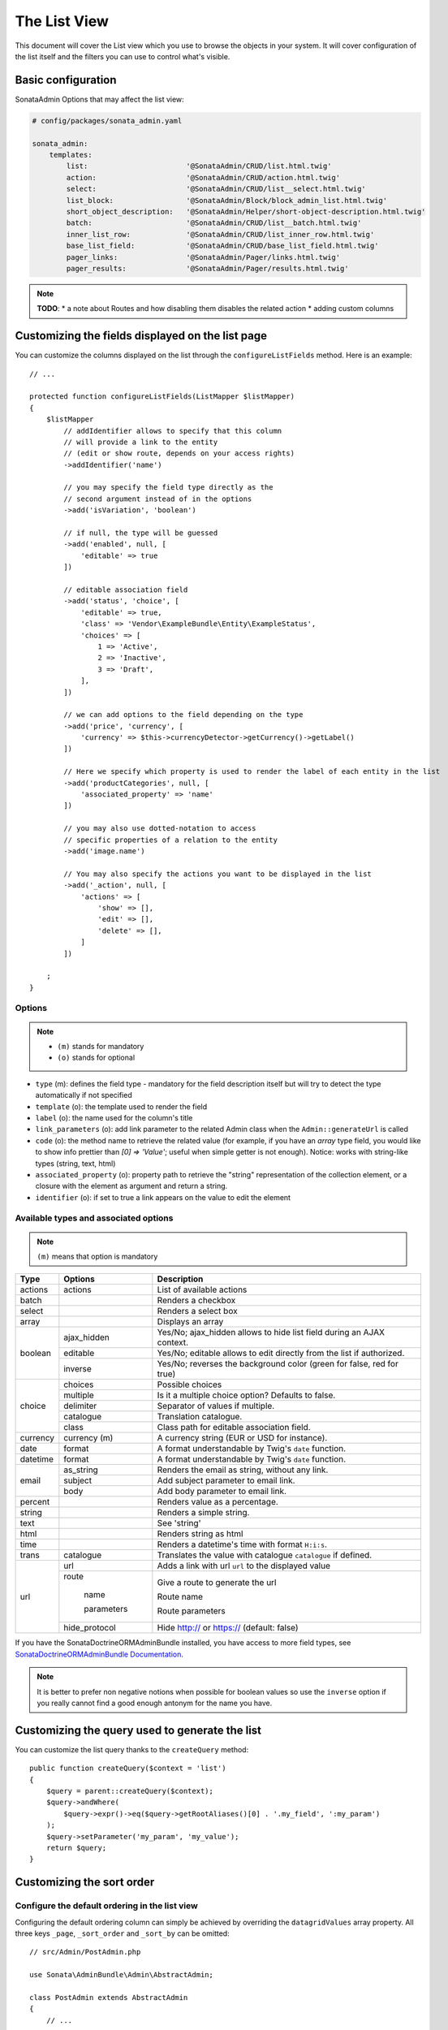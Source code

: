 The List View
=============

This document will cover the List view which you use to browse the objects in your
system. It will cover configuration of the list itself and the filters you can use
to control what's visible.

Basic configuration
-------------------

SonataAdmin Options that may affect the list view:

.. code-block:: yaml

    # config/packages/sonata_admin.yaml

    sonata_admin:
        templates:
            list:                       '@SonataAdmin/CRUD/list.html.twig'
            action:                     '@SonataAdmin/CRUD/action.html.twig'
            select:                     '@SonataAdmin/CRUD/list__select.html.twig'
            list_block:                 '@SonataAdmin/Block/block_admin_list.html.twig'
            short_object_description:   '@SonataAdmin/Helper/short-object-description.html.twig'
            batch:                      '@SonataAdmin/CRUD/list__batch.html.twig'
            inner_list_row:             '@SonataAdmin/CRUD/list_inner_row.html.twig'
            base_list_field:            '@SonataAdmin/CRUD/base_list_field.html.twig'
            pager_links:                '@SonataAdmin/Pager/links.html.twig'
            pager_results:              '@SonataAdmin/Pager/results.html.twig'

.. note::

    **TODO**:
    * a note about Routes and how disabling them disables the related action
    * adding custom columns

Customizing the fields displayed on the list page
-------------------------------------------------

You can customize the columns displayed on the list through the ``configureListFields`` method.
Here is an example::

    // ...

    protected function configureListFields(ListMapper $listMapper)
    {
        $listMapper
            // addIdentifier allows to specify that this column
            // will provide a link to the entity
            // (edit or show route, depends on your access rights)
            ->addIdentifier('name')

            // you may specify the field type directly as the
            // second argument instead of in the options
            ->add('isVariation', 'boolean')

            // if null, the type will be guessed
            ->add('enabled', null, [
                'editable' => true
            ])

            // editable association field
            ->add('status', 'choice', [
                'editable' => true,
                'class' => 'Vendor\ExampleBundle\Entity\ExampleStatus',
                'choices' => [
                    1 => 'Active',
                    2 => 'Inactive',
                    3 => 'Draft',
                ],
            ])

            // we can add options to the field depending on the type
            ->add('price', 'currency', [
                'currency' => $this->currencyDetector->getCurrency()->getLabel()
            ])

            // Here we specify which property is used to render the label of each entity in the list
            ->add('productCategories', null, [
                'associated_property' => 'name'
            ])

            // you may also use dotted-notation to access
            // specific properties of a relation to the entity
            ->add('image.name')

            // You may also specify the actions you want to be displayed in the list
            ->add('_action', null, [
                'actions' => [
                    'show' => [],
                    'edit' => [],
                    'delete' => [],
                ]
            ])

        ;
    }

Options
^^^^^^^

.. note::

    * ``(m)`` stands for mandatory
    * ``(o)`` stands for optional

- ``type`` (m): defines the field type - mandatory for the field description
  itself but will try to detect the type automatically if not specified
- ``template`` (o): the template used to render the field
- ``label`` (o): the name used for the column's title
- ``link_parameters`` (o): add link parameter to the related Admin class
  when the ``Admin::generateUrl`` is called
- ``code`` (o): the method name to retrieve the related value (for example,
  if you have an `array` type field, you would like to show info prettier
  than `[0] => 'Value'`; useful when simple getter is not enough).
  Notice: works with string-like types (string, text, html)
- ``associated_property`` (o): property path to retrieve the "string"
  representation of the collection element, or a closure with the element
  as argument and return a string.
- ``identifier`` (o): if set to true a link appears on the value to edit the element

Available types and associated options
^^^^^^^^^^^^^^^^^^^^^^^^^^^^^^^^^^^^^^

.. note::

    ``(m)`` means that option is mandatory

+-----------+----------------+-----------------------------------------------------------------------+
| Type      | Options        | Description                                                           |
+===========+================+=======================================================================+
| actions   | actions        | List of available actions                                             |
+-----------+----------------+-----------------------------------------------------------------------+
| batch     |                | Renders a checkbox                                                    |
+-----------+----------------+-----------------------------------------------------------------------+
| select    |                | Renders a select box                                                  |
+-----------+----------------+-----------------------------------------------------------------------+
| array     |                | Displays an array                                                     |
+-----------+----------------+-----------------------------------------------------------------------+
| boolean   | ajax_hidden    | Yes/No; ajax_hidden allows to hide list field during an AJAX context. |
+           +----------------+-----------------------------------------------------------------------+
|           | editable       | Yes/No; editable allows to edit directly from the list if authorized. |
+           +----------------+-----------------------------------------------------------------------+
|           | inverse        | Yes/No; reverses the background color (green for false, red for true) |
+-----------+----------------+-----------------------------------------------------------------------+
| choice    | choices        | Possible choices                                                      |
+           +----------------+-----------------------------------------------------------------------+
|           | multiple       | Is it a multiple choice option? Defaults to false.                    |
+           +----------------+-----------------------------------------------------------------------+
|           | delimiter      | Separator of values if multiple.                                      |
+           +----------------+-----------------------------------------------------------------------+
|           | catalogue      | Translation catalogue.                                                |
+           +----------------+-----------------------------------------------------------------------+
|           | class          | Class path for editable association field.                            |
+-----------+----------------+-----------------------------------------------------------------------+
| currency  | currency (m)   | A currency string (EUR or USD for instance).                          |
+-----------+----------------+-----------------------------------------------------------------------+
| date      | format         | A format understandable by Twig's ``date`` function.                  |
+-----------+----------------+-----------------------------------------------------------------------+
| datetime  | format         | A format understandable by Twig's ``date`` function.                  |
+-----------+----------------+-----------------------------------------------------------------------+
| email     | as_string      | Renders the email as string, without any link.                        |
+           +----------------+-----------------------------------------------------------------------+
|           | subject        | Add subject parameter to email link.                                  |
+           +----------------+-----------------------------------------------------------------------+
|           | body           | Add body parameter to email link.                                     |
+-----------+----------------+-----------------------------------------------------------------------+
| percent   |                | Renders value as a percentage.                                        |
+-----------+----------------+-----------------------------------------------------------------------+
| string    |                | Renders a simple string.                                              |
+-----------+----------------+-----------------------------------------------------------------------+
| text      |                | See 'string'                                                          |
+-----------+----------------+-----------------------------------------------------------------------+
| html      |                | Renders string as html                                                |
+-----------+----------------+-----------------------------------------------------------------------+
| time      |                | Renders a datetime's time with format ``H:i:s``.                      |
+-----------+----------------+-----------------------------------------------------------------------+
| trans     | catalogue      | Translates the value with catalogue ``catalogue`` if defined.         |
+-----------+----------------+-----------------------------------------------------------------------+
| url       | url            | Adds a link with url ``url`` to the displayed value                   |
+           +----------------+-----------------------------------------------------------------------+
|           | route          | Give a route to generate the url                                      |
+           +                +                                                                       +
|           |   name         | Route name                                                            |
+           +                +                                                                       +
|           |   parameters   | Route parameters                                                      |
+           +----------------+-----------------------------------------------------------------------+
|           | hide_protocol  | Hide http:// or https:// (default: false)                             |
+-----------+----------------+-----------------------------------------------------------------------+

If you have the SonataDoctrineORMAdminBundle installed, you have access
to more field types, see `SonataDoctrineORMAdminBundle Documentation`_.

.. note::

    It is better to prefer non negative notions when possible for boolean
    values so use the ``inverse`` option if you really cannot find a good enough
    antonym for the name you have.

Customizing the query used to generate the list
-----------------------------------------------

You can customize the list query thanks to the ``createQuery`` method::

    public function createQuery($context = 'list')
    {
        $query = parent::createQuery($context);
        $query->andWhere(
            $query->expr()->eq($query->getRootAliases()[0] . '.my_field', ':my_param')
        );
        $query->setParameter('my_param', 'my_value');
        return $query;
    }

Customizing the sort order
--------------------------

Configure the default ordering in the list view
^^^^^^^^^^^^^^^^^^^^^^^^^^^^^^^^^^^^^^^^^^^^^^^

Configuring the default ordering column can simply be achieved by overriding
the ``datagridValues`` array property. All three keys ``_page``, ``_sort_order`` and
``_sort_by`` can be omitted::

    // src/Admin/PostAdmin.php

    use Sonata\AdminBundle\Admin\AbstractAdmin;

    class PostAdmin extends AbstractAdmin
    {
        // ...

        protected $datagridValues = [

            // display the first page (default = 1)
            '_page' => 1,

            // reverse order (default = 'ASC')
            '_sort_order' => 'DESC',

            // name of the ordered field (default = the model's id field, if any)
            '_sort_by' => 'updatedAt',
        ];

        // ...
    }

.. note::

    The ``_sort_by`` key can be of the form ``mySubModel.mySubSubModel.myField``.

.. note::

    **TODO**: how to sort by multiple fields (this might be a separate recipe?)

Filters
-------

You can add filters to let user control which data will be displayed::

    // src/Admin/PostAdmin.php

    use Sonata\AdminBundle\Datagrid\DatagridMapper;

    class ClientAdmin extends AbstractAdmin
    {
        protected function configureDatagridFilters(DatagridMapper $datagridMapper)
        {
            $datagridMapper
                ->add('phone')
                ->add('email')
            ;
        }

        // ...
    }

All filters are hidden by default for space-saving. User has to check which
filter he wants to use.

To make the filter always visible (even when it is inactive), set the parameter
``show_filter`` to ``true``::

    protected function configureDatagridFilters(DatagridMapper $datagridMapper)
    {
        $datagridMapper
            ->add('phone')
            ->add('email', null, [
                'show_filter' => true
            ])

            // ...
        ;
    }

By default the template generates an ``operator`` for a filter which defaults to ``sonata_type_equal``.
Though this ``operator_type`` is automatically detected it can be changed or even be hidden::

    protected function configureDatagridFilters(DatagridMapper $datagridMapper)
    {
        $datagridMapper
            ->add('foo', null, [
                'operator_type' => 'sonata_type_boolean'
            ])
            ->add('bar', null, [
                'operator_type' => 'hidden'
            ])

            // ...
        ;
    }

If you don't need the advanced filters, or all your ``operator_type``
are hidden, you can disable them by setting ``advanced_filter`` to ``false``.
You need to disable all advanced filters to make the button disappear::

    protected function configureDatagridFilters(DatagridMapper $datagridMapper)
    {
        $datagridMapper
            ->add('bar', null, [
                'operator_type' => 'hidden',
                'advanced_filter' => false
            ])

            // ...
        ;
    }

Default filters
^^^^^^^^^^^^^^^

Default filters can be added to the datagrid values by using the ``configureDefaultFilterValues`` method.
A filter has a ``value`` and an optional ``type``. If no ``type`` is
given the default type ``is equal`` is used::

    protected function configureDefaultFilterValues(array &$filterValues)
    {
        $filterValues['foo'] = [
            'type'  => ChoiceType::TYPE_CONTAINS,
            'value' => 'bar',
        ];
    }

Available types are represented through classes which can be found `here`_.

Types like ``equal`` and ``boolean`` use constants to assign a choice of
``type`` to an ``integer`` for its ``value``::

    namespace Sonata\Form\Type;

    class EqualType extends AbstractType
    {
        const TYPE_IS_EQUAL = 1;
        const TYPE_IS_NOT_EQUAL = 2;
    }

The integers are then passed in the URL of the list action e.g.:
**/admin/user/user/list?filter[enabled][type]=1&filter[enabled][value]=1**

This is an example using these constants for an ``boolean`` type::

    use Sonata\Form\Type\EqualType;
    use Sonata\Form\Type\BooleanType;

    class UserAdmin extends Sonata\UserBundle\Admin\Model\UserAdmin
    {
        protected $datagridValues = [
            'enabled' => [
                'type'  => EqualType::TYPE_IS_EQUAL, // => 1
                'value' => BooleanType::TYPE_YES     // => 1
            ]
        ];
    }

Please note that setting a ``false`` value on a the ``boolean`` type
will not work since the type expects an integer of  ``2`` as ``value``
as defined in the class constants::

    namespace Sonata\Form\Type;

    class BooleanType extends AbstractType
    {
        const TYPE_YES = 1;
        const TYPE_NO = 2;
    }

Default filters can also be added to the datagrid values by overriding
the ``getFilterParameters`` method::

    use Sonata\Form\Type\EqualType;
    use Sonata\Form\Type\BooleanType;

    class UserAdmin extends Sonata\UserBundle\Admin\Model\UserAdmin
    {
        public function getFilterParameters()
        {
            $this->datagridValues = array_merge([
                'enabled' => [
                    'type'  => EqualType::TYPE_IS_EQUAL,
                    'value' => BooleanType::TYPE_YES
                ]
            ], $this->datagridValues);

            return parent::getFilterParameters();
        }
    }

This approach is useful when you need to create dynamic filters::

    class PostAdmin extends Sonata\UserBundle\Admin\Model\UserAdmin
    {
        public function getFilterParameters()
        {
            // Assuming security context injected
            if (!$this->securityContext->isGranted('ROLE_ADMIN')) {
                $user = $this->securityContext->getToken()->getUser();

                $this->datagridValues = array_merge([
                    'author' => [
                        'type'  => EqualType::TYPE_IS_EQUAL,
                        'value' => $user->getId()
                    ]
                ], $this->datagridValues);
            }

            return parent::getFilterParameters();
        }
    }

Please note that this is not a secure approach to hide posts from others.
It's just an example for setting filters on demand.

Callback filter
^^^^^^^^^^^^^^^

If you have the **SonataDoctrineORMAdminBundle** installed you can use the
``doctrine_orm_callback`` filter type e.g. for creating a full text filter::

    use Sonata\AdminBundle\Datagrid\DatagridMapper;

    class UserAdmin extends Sonata\UserBundle\Admin\Model\UserAdmin
    {
        protected function configureDatagridFilters(DatagridMapper $datagridMapper)
        {
            $datagridMapper
                ->add('full_text', CallbackFilter::class, [
                    'callback' => [$this, 'getFullTextFilter'],
                    'field_type' => 'text'
                ])

                // ...
            ;
        }

        public function getFullTextFilter($queryBuilder, $alias, $field, $value)
        {
            if (!$value['value']) {
                return;
            }

            // Use `andWhere` instead of `where` to prevent overriding existing `where` conditions
            $queryBuilder->andWhere($queryBuilder->expr()->orX(
                $queryBuilder->expr()->like($alias.'.username', $queryBuilder->expr()->literal('%' . $value['value'] . '%')),
                $queryBuilder->expr()->like($alias.'.firstName', $queryBuilder->expr()->literal('%' . $value['value'] . '%')),
                $queryBuilder->expr()->like($alias.'.lastName', $queryBuilder->expr()->literal('%' . $value['value'] . '%'))
            ));

            return true;
        }
    }

You can also get the filter type which can be helpful to change the operator
type of your condition(s)::

    use Sonata\Form\Type\EqualType;

    class UserAdmin extends Sonata\UserBundle\Admin\Model\UserAdmin
    {
        public function getFullTextFilter($queryBuilder, $alias, $field, $value)
        {
            if (!$value['value']) {
                return;
            }

            $operator = $value['type'] == EqualType::TYPE_IS_EQUAL ? '=' : '!=';

            $queryBuilder
                ->andWhere($alias.'.username '.$operator.' :username')
                ->setParameter('username', $value['value'])
            ;

            return true;
        }
    }

.. note::

    **TODO**:
    * basic filter configuration and options
    * targeting submodel fields using dot-separated notation
    * advanced filter options (global_search)

Visual configuration
--------------------

You have the possibility to configure your List View to customize the
render without overriding to whole template.

The following options are available:

- `header_style`: Customize the style of header (width, color, background, align...)
- `header_class`: Customize the class of the header
- `collapse`: Allow to collapse long text fields with a "read more" link
- `row_align`: Customize the alignment of the rendered inner cells
- `label_icon`: Add an icon before label

Example::

    protected function configureListFields(ListMapper $list)
    {
        $list
            ->add('id', null, [
                'header_style' => 'width: 5%; text-align: center',
                'row_align' => 'center'
            ])
            ->add('name', 'text', [
                'header_style' => 'width: 35%'
            ])
            ->add('description', 'text', [
                'header_style' => 'width: 35%',
                'collapse' => true
            ])
            ->add('upvotes', null, [
                'label_icon' => 'fa fa-thumbs-o-up'
            ])
            ->add('actions', null, [
                'header_class' => 'customActions',
                'row_align' => 'right'
            ])

            // ...
        ;
    }

If you want to customise the `collapse` option, you can also give an array
to override the default parameters::

            ->add('description', TextType::class, [
                'header_style' => 'width: 35%',
                'collapse' => [
                    'height' => 40, // height in px
                    'more' => 'I want to see the full description', // content of the "read more" link
                    'less' => 'This text is too long, reduce the size' // content of the "read less" link
                ]
            ])

If you want to show only the `label_icon`::

            ->add('upvotes', null, [
                'label' => false,
                'label_icon' => 'fa fa-thumbs-o-up'
            ])

Mosaic view button
------------------

You have the possibility to show/hide mosaic view button.

.. code-block:: yaml

    # config/packages/sonata_admin.yaml

    sonata_admin:
        # for hide mosaic view button on all screen using `false`
        show_mosaic_button: true

You can show/hide mosaic view button using admin service configuration.
You need to add option ``show_mosaic_button`` in your admin services:

.. code-block:: yaml

    # config/services.yaml

    sonata_admin.admin.post:
        class: Sonata\AdminBundle\Admin\PostAdmin
        arguments: [~, Sonata\AdminBundle\Entity\Post, ~]
        tags:
            - { name: sonata.admin, manager_type: orm, group: admin, label: Post, show_mosaic_button: true }

    sonata_admin.admin.news:
        class: Sonata\AdminBundle\Admin\NewsAdmin
        arguments: [~, Sonata\AdminBundle\Entity\News, ~]
        tags:
            - { name: sonata.admin, manager_type: orm, group: admin, label: News, show_mosaic_button: false }

Checkbox range selection
------------------------

.. tip::

    You can check / uncheck a range of checkboxes by clicking a first one,
    then a second one with shift + click.

.. _`SonataDoctrineORMAdminBundle Documentation`: https://sonata-project.org/bundles/doctrine-orm-admin/master/doc/reference/list_field_definition.html
.. _`here`: https://github.com/sonata-project/SonataCoreBundle/tree/3.x/src/Form/Type
